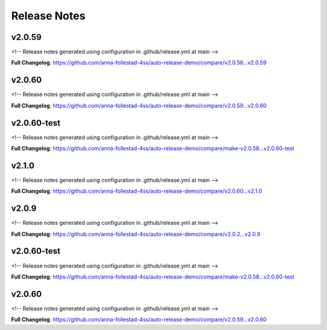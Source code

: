 Release Notes
=============

v2.0.59
------------------------------

<!-- Release notes generated using configuration in .github/release.yml at main -->



**Full Changelog**: https://github.com/anna-follestad-4ss/auto-release-demo/compare/v2.0.58...v2.0.59


v2.0.60
------------------------------

<!-- Release notes generated using configuration in .github/release.yml at main -->



**Full Changelog**: https://github.com/anna-follestad-4ss/auto-release-demo/compare/v2.0.59...v2.0.60


v2.0.60-test
------------------------------

<!-- Release notes generated using configuration in .github/release.yml at main -->



**Full Changelog**: https://github.com/anna-follestad-4ss/auto-release-demo/compare/make-v2.0.58...v2.0.60-test


v2.1.0
------------------------------

<!-- Release notes generated using configuration in .github/release.yml at main -->



**Full Changelog**: https://github.com/anna-follestad-4ss/auto-release-demo/compare/v2.0.60...v2.1.0


v2.0.9
------------------------------

<!-- Release notes generated using configuration in .github/release.yml at main -->



**Full Changelog**: https://github.com/anna-follestad-4ss/auto-release-demo/compare/v2.0.2...v2.0.9


v2.0.60-test
------------------------------

<!-- Release notes generated using configuration in .github/release.yml at main -->



**Full Changelog**: https://github.com/anna-follestad-4ss/auto-release-demo/compare/make-v2.0.58...v2.0.60-test


v2.0.60
------------------------------

<!-- Release notes generated using configuration in .github/release.yml at main -->



**Full Changelog**: https://github.com/anna-follestad-4ss/auto-release-demo/compare/v2.0.59...v2.0.60




